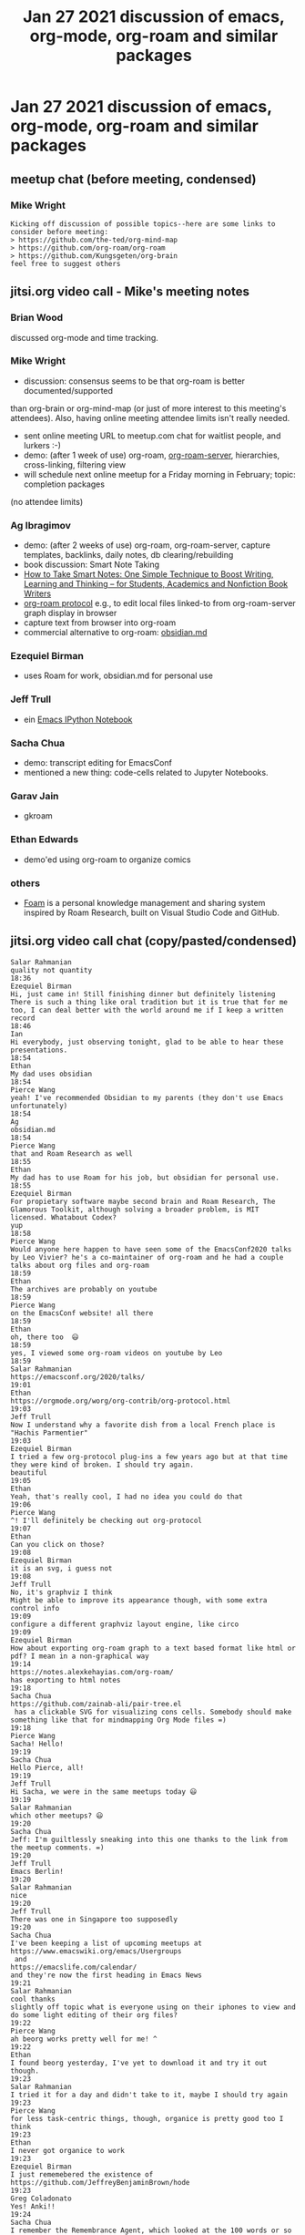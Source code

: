 #+TITLE: Jan 27 2021 discussion of emacs, org-mode, org-roam and similar packages
* Jan 27 2021 discussion of emacs, org-mode, org-roam and similar packages
** meetup chat (before meeting, condensed)
*** Mike Wright
#+BEGIN_EXAMPLE
Kicking off discussion of possible topics--here are some links to consider before meeting:
> https://github.com/the-ted/org-mind-map
> https://github.com/org-roam/org-roam
> https://github.com/Kungsgeten/org-brain
feel free to suggest others
#+END_EXAMPLE
** jitsi.org video call - Mike's meeting notes
*** Brian Wood
discussed org-mode and time tracking.
*** Mike Wright 
- discussion: consensus seems to be that org-roam is better documented/supported
than org-brain or org-mind-map (or just of more interest to this meeting's attendees).
Also, having online meeting attendee limits isn't really needed.
- sent online meeting URL to meetup.com chat for waitlist people, and lurkers :-)
- demo: (after 1 week of use) org-roam, [[https://github.com/org-roam/org-roam-server][org-roam-server]], hierarchies, cross-linking, filtering view
- will schedule next online meetup for a Friday morning in February; topic: completion packages
(no attendee limits)
*** Ag Ibragimov
- demo: (after 2 weeks of use) org-roam, org-roam-server, capture templates, backlinks, daily notes, db clearing/rebuilding
- book discussion: Smart Note Taking
- [[https://smile.amazon.com/gp/product/B06WVYW33Y/ref=ppx_yo_dt_b_search_asin_title?ie=UTF8&psc=1][How to Take Smart Notes: One Simple Technique to Boost Writing, Learning and Thinking – for Students, Academics and Nonfiction Book Writers]]
- [[https://github.com/org-roam/org-roam/blob/master/org-roam-protocol.el][org-roam protocol]] e.g., to edit local files linked-to from org-roam-server graph display in browser
- capture text from browser into org-roam
- commercial alternative to org-roam: [[https://obsidian.md/][obsidian.md]]
*** Ezequiel Birman
- uses Roam for work, obsidian.md for personal use
*** Jeff Trull
- ein [[https://millejoh.github.io/emacs-ipython-notebook/][Emacs IPython Notebook]]
*** Sacha Chua 

- demo: transcript editing for EmacsConf
- mentioned a new thing: code-cells related to Jupyter Notebooks.
*** Garav Jain
- gkroam
*** Ethan Edwards
- demo'ed using org-roam to organize comics
*** others
- [[https://foambubble.github.io/foam/][Foam]] is a personal knowledge management and sharing system inspired by Roam Research, built on Visual Studio Code and GitHub.

** jitsi.org video call chat (copy/pasted/condensed)
#+BEGIN_EXAMPLE
Salar Rahmanian
quality not quantity
18:36
Ezequiel Birman
Hi, just came in! Still finishing dinner but definitely listening
There is such a thing like oral tradition but it is true that for me too, I can deal better with the world around me if I keep a written record
18:46
Ian
Hi everybody, just observing tonight, glad to be able to hear these presentations.
18:54
Ethan
My dad uses obsidian
18:54
Pierce Wang
yeah! I've recommended Obsidian to my parents (they don't use Emacs unfortunately)
18:54
Ag
obsidian.md
18:54
Pierce Wang
that and Roam Research as well
18:55
Ethan
My dad has to use Roam for his job, but obsidian for personal use.
18:55
Ezequiel Birman
For propietary software maybe second brain and Roam Research, The Glamorous Toolkit, although solving a broader problem, is MIT licensed. Whatabout Codex?
yup
18:58
Pierce Wang
Would anyone here happen to have seen some of the EmacsConf2020 talks by Leo Vivier? he's a co-maintainer of org-roam and he had a couple talks about org files and org-roam
18:59
Ethan
The archives are probably on youtube
18:59
Pierce Wang
on the EmacsConf website! all there
18:59
Ethan
oh, there too  😃
18:59
yes, I viewed some org-roam videos on youtube by Leo
18:59
Salar Rahmanian
https://emacsconf.org/2020/talks/
19:01
Ethan
https://orgmode.org/worg/org-contrib/org-protocol.html
19:03
Jeff Trull
Now I understand why a favorite dish from a local French place is "Hachis Parmentier"
19:03
Ezequiel Birman
I tried a few org-protocol plug-ins a few years ago but at that time they were kind of broken. I should try again.
beautiful
19:05
Ethan
Yeah, that's really cool, I had no idea you could do that
19:06
Pierce Wang
^! I'll definitely be checking out org-protocol
19:07
Ethan
Can you click on those?
19:08
Ezequiel Birman
it is an svg, i guess not
19:08
Jeff Trull
No, it's graphviz I think
Might be able to improve its appearance though, with some extra control info
19:09
configure a different graphviz layout engine, like circo
19:09
Ezequiel Birman
How about exporting org-roam graph to a text based format like html or pdf? I mean in a non-graphical way
19:14
https://notes.alexkehayias.com/org-roam/
has exporting to html notes
19:18
Sacha Chua
https://github.com/zainab-ali/pair-tree.el
 has a clickable SVG for visualizing cons cells. Somebody should make something like that for mindmapping Org Mode files =)
19:18
Pierce Wang
Sacha! Hello!
19:19
Sacha Chua
Hello Pierce, all!
19:19
Jeff Trull
Hi Sacha, we were in the same meetups today 😃
19:19
Salar Rahmanian
which other meetups? 😃
19:20
Sacha Chua
Jeff: I'm guiltlessly sneaking into this one thanks to the link from the meetup comments. =)
19:20
Jeff Trull
Emacs Berlin!
19:20
Salar Rahmanian
nice
19:20
Jeff Trull
There was one in Singapore too supposedly
19:20
Sacha Chua
I've been keeping a list of upcoming meetups at 
https://www.emacswiki.org/emacs/Usergroups
 and 
https://emacslife.com/calendar/
and they're now the first heading in Emacs News
19:21
Salar Rahmanian
cool thanks
slightly off topic what is everyone using on their iphones to view and do some light editing of their org files?
19:22
Pierce Wang
ah beorg works pretty well for me! ^
19:22
Ethan
I found beorg yesterday, I've yet to download it and try it out though.
19:23
Salar Rahmanian
I tried it for a day and didn't take to it, maybe I should try again
19:23
Pierce Wang
for less task-centric things, though, organice is pretty good too I think
19:23
Ethan
I never got organice to work
19:23
Ezequiel Birman
I just rememebered the existence of 
https://github.com/JeffreyBenjaminBrown/hode
19:23
Greg Coladonato
Yes! Anki!!
19:24
Sacha Chua
I remember the Remembrance Agent, which looked at the 100 words or so around your cursor and suggested stuff that was relevant. That would be pretty neat too. =)
I hear sometimes people keep index nodes that link to a bunch of other nodes to make things a little easier to find
19:31
Pierce Wang
thanks for this event everyone! sorry I have to head out early--have to head to a recording session tonight. Looking forward to the next one!
19:33
Ethan
Socrates
Random topic ^ heh
19:37
Sacha Chua
Hmm... I should figure out a workflow for taking my Android share -> Orgzly 
inbox.org
 -> Syncthing stuff into org-roam.
19:39
Greg Coladonato
Hey Ag, where could i find out more about how to connect If This Then That to save a link to every youtube video I like to a file on the web?
OK have to jump. Thanks for the presentation!
19:45
Ezequiel Birman
Thanks for your presentation
19:54
Ag
https://github.com/agzam/.spacemacs.d
19:55
Ezequiel Birman
Does anyone know what is 
https://twitter.com/AthensResearch
 about?
19:55
Ag
@iLemming
19:55
Ezequiel Birman
They have a discord but all those greek names confuse me
YES it was me
I mean, about ADHD
19:56
Sacha Chua
I've seen a few people posting their Zettelkasten slipboxes online. 
https://doubleloop.net/2020/08/21/how-publish-org-roam-wiki-org-publish/
 looks interesting.
19:56
Jeff Trull
That was a really good conversation Ezequiel, it triggered a lot of thoughts
19:57
Ezequiel Birman
Sometimes I feel like I need a third brain
19:57
Sacha Chua
Baader-Meinhof phenomenon
19:59
Ezequiel Birman
I am feeling the same. Everything now seems about knowledge representation
YES!
Thank you Sacha
19:59
Sacha Chua
I'm editing subtitles for EmacsConf. =)
Want to see?
20:04
Ezequiel Birman
Wow, thanks
20:04
Ag
Yah!
20:04
Sacha Chua
I'm starting to get the hang of writing helm sources =)
20:10
Jeff Trull
I fixed a bug in one! It was kind of scary 😃
What was the source you were making?
20:14
Sacha Chua
One for opening or linking to my sketches
20:15
Jeff Trull
oh neat
20:16
Sacha Chua
How can we help with spreading the word?
People tend to be reasonable at self-organizing
20:20
Ezequiel Birman
I am already muted 😃 Maybe someone is willing to manage a Twitter account for this group?
20:20
Sacha Chua
so if it's getting to be too big, you could say, hey, hop onto a different meet if this is getting  too laggy
20:20
Ezequiel Birman
I am going to bed. Thank you all!
20:23
Jeff Trull
Goodnight!
20:23
Gaurav Jain
https://github.com/Kinneyzhang/gkroam
20:30
Sacha Chua
There was another new thing: code-cells
It says you can use it to open Jupyter notebooks in Emacs.
Haven't looked at it yet.
20:33
Will check it out
20:34
Ethan
https://github.com/astoff/code-cells.el
20:35
Jeff Trull
Well this is my second Emacs meetup today so I think I'll sign off 😃
Thanks Mike for organizing
20:35
Sacha Chua
Thanks for hosting! =)
20:36
😃
Type a message
---
#+END_EXAMPLE

